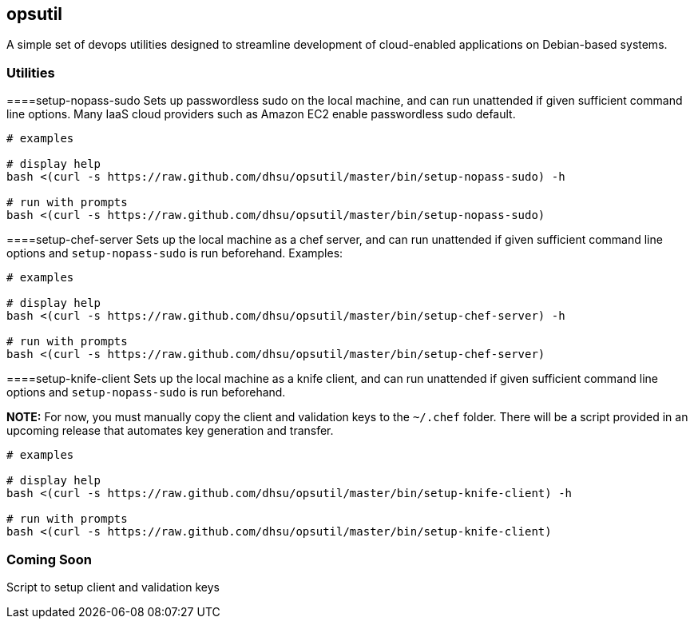 == opsutil
A simple set of devops utilities designed to streamline development of 
cloud-enabled applications on Debian-based systems.


=== Utilities


====setup-nopass-sudo
Sets up passwordless sudo on the local machine, and can run unattended if given
sufficient command line options. Many IaaS cloud providers such as Amazon EC2
enable passwordless sudo default.
----
# examples

# display help
bash <(curl -s https://raw.github.com/dhsu/opsutil/master/bin/setup-nopass-sudo) -h

# run with prompts
bash <(curl -s https://raw.github.com/dhsu/opsutil/master/bin/setup-nopass-sudo)
----


====setup-chef-server
Sets up the local machine as a chef server, and can run unattended if given
sufficient command line options and `setup-nopass-sudo` is run beforehand.
Examples:
----
# examples

# display help
bash <(curl -s https://raw.github.com/dhsu/opsutil/master/bin/setup-chef-server) -h
 
# run with prompts
bash <(curl -s https://raw.github.com/dhsu/opsutil/master/bin/setup-chef-server)
----


====setup-knife-client
Sets up the local machine as a knife client, and can run unattended if given
sufficient command line options and `setup-nopass-sudo` is run beforehand.

*NOTE:* For now, you must manually copy the client and validation keys to
the `~/.chef` folder. There will be a script provided in an upcoming release
that automates key generation and transfer.

----
# examples

# display help
bash <(curl -s https://raw.github.com/dhsu/opsutil/master/bin/setup-knife-client) -h

# run with prompts
bash <(curl -s https://raw.github.com/dhsu/opsutil/master/bin/setup-knife-client)
----


=== Coming Soon
Script to setup client and validation keys


